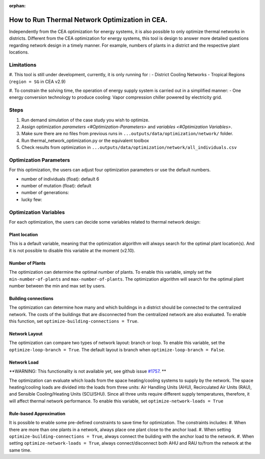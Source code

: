 :orphan:

How to Run Thermal Network Optimization in CEA.
===============================================
Independently from the CEA optimization for energy systems, it is also possible to only optimize thermal networks in districts.
Different from the CEA optimization for energy systems, this tool is design to answer more detailed questions regarding network design in a timely manner.
For example, numbers of plants in a district and the respective plant locations.


Limitations
-----------
#. This tool is still under development, currently, it is only running for :
- District Cooling Networks
- Tropical Regions (``region = SG`` in CEA v2.9)

#. To constrain the solving time, the operation of energy supply system is carried out in a simplified manner:
- One energy conversion technology to produce cooling: Vapor compression chiller powered by electricity grid.

Steps
-----
#. Run demand simulation of the case study you wish to optimize.
#. Assign optimization `parameters <#Optimization-Parameters>` and `variables <#Optimization Variables>`.
#. Make sure there are no files from previous runs in ``...outputs/data/optimization/network/`` folder.
#. Run thermal_network_optimization.py or the equivalent toolbox
#. Check results from optimization in ``...outputs/data/optimization/network/all_individuals.csv``


Optimization Parameters
-----------------------
For this optimization, the users can adjust four optimization parameters or use the default numbers.

- number of individuals (float): default 6
- number of mutation (float): default
- number of generations:
- lucky few:

Optimization Variables
----------------------
For each optimization, the users can decide some variables related to thermal network design:

Plant location
^^^^^^^^^^^^^^
This is a default variable, meaning that the optimization algorithm will always search for the optimal plant location(s).
And it is not possible to disable this variable at the moment (v2.10).

Number of Plants
^^^^^^^^^^^^^^^^
The optimization can determine the optimal number of plants.
To enable this variable, simply set the ``min-number-of-plants`` and ``max-number-of-plants``.
The optimization algorithm will search for the optimal plant number between the min and max set by users.

Building connections
^^^^^^^^^^^^^^^^^^^^
The optimization can determine how many and which buildings in a district should be connected to the centralized network.
The costs of the buildings that are disconnected from the centralized network are also evaluated.
To enable this function, set ``optimize-building-connections = True``.

Network Layout
^^^^^^^^^^^^^^
The optimization can compare two types of network layout: branch or loop.
To enable this variable, set the ``optimize-loop-branch = True``.
The default layout is branch when ``optimize-loop-branch = False``.

Network Load
^^^^^^^^^^^^
**WARNING: This functionality is not available yet, see github issue `#1757 <https://github.com/architecture-building-systems/CityEnergyAnalyst/issues/1757>`_. **

The optimization can evaluate which loads from the space heating/cooling systems to supply by the network.
The space heating/cooling loads are divided into the loads from three units: Air Handling Units (AHU), Recirculated Air Units (RAU), and Sensible Cooling/Heating Units (SCU/SHU).
Since all three units require different supply temperatures, therefore, it will affect thermal network performance.
To enable this variable, set ``optimize-network-loads = True``


Rule-based Approximation
^^^^^^^^^^^^^^^^^^^^^^^^
It is possible to enable some pre-defined constraints to save time for optimization.
The constraints includes:
#. When there are more than one plants in a network, always place one plant close to the anchor load.
#. When setting ``optimize-building-connections = True``, always connect the building with the anchor load to the network.
#. When setting ``optimize-network-loads = True``, always connect/disconnect both AHU and RAU to/from the network at the same time.



